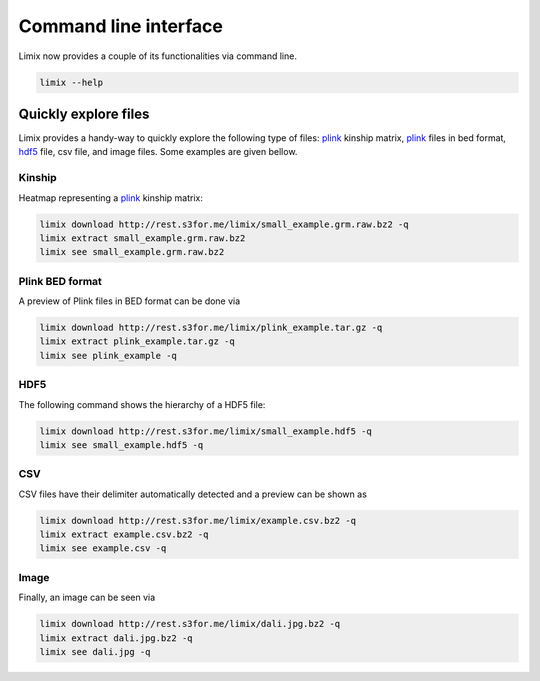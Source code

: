 **********************
Command line interface
**********************

Limix now provides a couple of its functionalities via command line.

.. code-block:: bash

    limix --help

.. doctest::
    :hide:

    >>> import limix
    >>> limix.main(['--help'])
    usage: limix [-h] {see,download,extract,estimate-kinship} ...
    <BLANKLINE>
    optional arguments:
      -h, --help            show this help message and exit
    <BLANKLINE>
    subcommands:
      {see,download,extract,estimate-kinship}

Quickly explore files
^^^^^^^^^^^^^^^^^^^^^

Limix provides a handy-way to quickly explore the following type of
files: plink_ kinship matrix, plink_ files in bed format, hdf5_ file,
csv file, and image files.
Some examples are given bellow.

Kinship
-------

Heatmap representing a plink_ kinship matrix:

.. code-block:: bash

    limix download http://rest.s3for.me/limix/small_example.grm.raw.bz2 -q
    limix extract small_example.grm.raw.bz2
    limix see small_example.grm.raw.bz2

.. image:: imgs/example.grm.raw.png
   :width: 400px

Plink BED format
----------------

A preview of Plink files in BED format can be done via

.. code-block:: bash

    limix download http://rest.s3for.me/limix/plink_example.tar.gz -q
    limix extract plink_example.tar.gz -q
    limix see plink_example -q

.. doctest::
    :hide:

    >>> import  limix
    >>>
    >>> url = "http://rest.s3for.me/limix/plink_example.tar.gz"
    >>> limix.util.download(url, verbose=False)
    >>> limix.util.extract("plink_example.tar.gz", verbose=False)
    >>> limix.io.plink.see_bed("plink_example", verbose=False)
    --------------------------------- Samples ---------------------------------
       chrom                    snp   cm       pos    a0                 a1   i
    0     22        snp_22_18958209  0.0  18958209     A                  G   0
    1     22        snp_22_19597806  0.0  19597806     T                  C   1
    2     22        snp_22_20171368  0.0  20171368     T                  C   2
    3     22        snp_22_20179046  0.0  20179046     T                  C   3
    4     22        snp_22_20828867  0.0  20828867     T                  C   4
    5     22        snp_22_21350645  0.0  21350645     T                  C   5
    6     22        snp_22_21387385  0.0  21387385     A                  T   6
    7     22        snp_22_22061099  0.0  22061099     A                  G   7
    8     22        snp_22_22329747  0.0  22329747     T                  G   8
    9     22        snp_22_22800690  0.0  22800690     A                  T   9
    10    22        snp_22_23106822  0.0  23106822     T                  C  10
    11    22        snp_22_23705439  0.0  23705439     C                  T  11
    12    22        snp_22_23805130  0.0  23805130     C                  A  12
    13    22        snp_22_24677829  0.0  24677829     C                  T  13
    14    22        snp_22_24944782  0.0  24944782     A                  G  14
    15    22        snp_22_25825092  0.0  25825092     A                  G  15
    16    22        snp_22_26247607  0.0  26247607     T                  C  16
    17    22        snp_22_26585094  0.0  26585094     A                  T  17
    18    22        snp_22_26675434  0.0  26675434     A                  C  18
    19    22   indel:1I_22_27387365  0.0  27387365    TA                  T  19
    20    22        snp_22_27520325  0.0  27520325     A                  T  20
    21    22        snp_22_28178514  0.0  28178514     T                  C  21
    22    22        snp_22_29960768  0.0  29960768     G                  T  22
    23    22        snp_22_30253157  0.0  30253157     A                  G  23
    24    22   indel:4D_22_30663957  0.0  30663957     G              GCAGA  24
    25    22        snp_22_30901592  0.0  30901592     C                  T  25
    26    22        snp_22_30937512  0.0  30937512     G                  A  26
    27    22        snp_22_31024375  0.0  31024375     A                  C  27
    28    22        snp_22_31102820  0.0  31102820     G                  A  28
    29    22        snp_22_31496200  0.0  31496200     T                  C  29
    ..   ...                    ...  ...       ...   ...                ...  ..
    70    22        snp_22_43779140  0.0  43779140     T                  C  70
    71    22   indel:1D_22_43820821  0.0  43820821     C                 CG  71
    72    22        snp_22_44052552  0.0  44052552     C                  T  72
    73    22        snp_22_44162123  0.0  44162123     A                  G  73
    74    22        snp_22_44657401  0.0  44657401     A                  G  74
    75    22        snp_22_44933193  0.0  44933193     C                  A  75
    76    22        snp_22_45136558  0.0  45136558     G                  A  76
    77    22        snp_22_45442509  0.0  45442509     C                  A  77
    78    22        snp_22_46289699  0.0  46289699     C                  T  78
    79    22        snp_22_46650858  0.0  46650858     C                  A  79
    80    22        snp_22_46665209  0.0  46665209     A                  G  80
    81    22        snp_22_46870068  0.0  46870068     T                  C  81
    82    22        snp_22_46938676  0.0  46938676     C                  T  82
    83    22        snp_22_47061834  0.0  47061834     A                  G  83
    84    22        snp_22_47500904  0.0  47500904     T                  C  84
    85    22        snp_22_47586093  0.0  47586093     C                  T  85
    86    22        snp_22_47627719  0.0  47627719     T                  C  86
    87    22        snp_22_47772918  0.0  47772918     C                  G  87
    88    22   indel:3I_22_48207120  0.0  48207120  CCAG                  C  88
    89    22        snp_22_48439843  0.0  48439843     C                  A  89
    90    22        snp_22_48740730  0.0  48740730     T                  C  90
    91    22  indel:16D_22_48777234  0.0  48777234     A  AACCCAGGAGAGGATCG  91
    92    22        snp_22_48836042  0.0  48836042     G                  A  92
    93    22        snp_22_49010580  0.0  49010580     T                  C  93
    94    22        snp_22_49335866  0.0  49335866     A                  G  94
    95    22   indel:4D_22_49340059  0.0  49340059     G              GAGAC  95
    96    22        snp_22_49362308  0.0  49362308     C                  T  96
    97    22        snp_22_49473688  0.0  49473688     T                  C  97
    98    22        snp_22_49568955  0.0  49568955     G                  A  98
    99    22        snp_22_50837415  0.0  50837415     A                  G  99
    <BLANKLINE>
    [100 rows x 7 columns]
    ------------------- Genotype -------------------
        fid      iid father mother gender trait    i
    0     0  HG00105      0      0      0    -9    0
    1     0  HG00107      0      0      0    -9    1
    2     0  HG00115      0      0      0    -9    2
    3     0  HG00132      0      0      0    -9    3
    4     0  HG00145      0      0      0    -9    4
    5     0  HG00157      0      0      0    -9    5
    6     0  HG00181      0      0      0    -9    6
    7     0  HG00308      0      0      0    -9    7
    8     0  HG00365      0      0      0    -9    8
    9     0  HG00371      0      0      0    -9    9
    10    0  HG00379      0      0      0    -9   10
    11    0  HG00380      0      0      0    -9   11
    12    0  HG01789      0      0      0    -9   12
    13    0  HG01790      0      0      0    -9   13
    14    0  HG01791      0      0      0    -9   14
    15    0  HG02215      0      0      0    -9   15
    16    0  NA06985      0      0      0    -9   16
    17    0  NA07346      0      0      0    -9   17
    18    0  NA11832      0      0      0    -9   18
    19    0  NA11840      0      0      0    -9   19
    20    0  NA11881      0      0      0    -9   20
    21    0  NA11918      0      0      0    -9   21
    22    0  NA12005      0      0      0    -9   22
    23    0  NA12156      0      0      0    -9   23
    24    0  NA12234      0      0      0    -9   24
    25    0  NA12760      0      0      0    -9   25
    26    0  NA12762      0      0      0    -9   26
    27    0  NA12776      0      0      0    -9   27
    28    0  NA12813      0      0      0    -9   28
    29    0  NA18488      0      0      0    -9   29
    ..   ..      ...    ...    ...    ...   ...  ...
    435   0  NA20785      0      0      0    -9  435
    436   0  NA20786      0      0      0    -9  436
    437   0  NA20787      0      0      0    -9  437
    438   0  NA20790      0      0      0    -9  438
    439   0  NA20792      0      0      0    -9  439
    440   0  NA20795      0      0      0    -9  440
    441   0  NA20796      0      0      0    -9  441
    442   0  NA20797      0      0      0    -9  442
    443   0  NA20798      0      0      0    -9  443
    444   0  NA20799      0      0      0    -9  444
    445   0  NA20800      0      0      0    -9  445
    446   0  NA20801      0      0      0    -9  446
    447   0  NA20802      0      0      0    -9  447
    448   0  NA20803      0      0      0    -9  448
    449   0  NA20804      0      0      0    -9  449
    450   0  NA20805      0      0      0    -9  450
    451   0  NA20806      0      0      0    -9  451
    452   0  NA20807      0      0      0    -9  452
    453   0  NA20808      0      0      0    -9  453
    454   0  NA20809      0      0      0    -9  454
    455   0  NA20810      0      0      0    -9  455
    456   0  NA20811      0      0      0    -9  456
    457   0  NA20812      0      0      0    -9  457
    458   0  NA20813      0      0      0    -9  458
    459   0  NA20814      0      0      0    -9  459
    460   0  NA20815      0      0      0    -9  460
    461   0  NA20816      0      0      0    -9  461
    462   0  NA20819      0      0      0    -9  462
    463   0  NA20826      0      0      0    -9  463
    464   0  NA20828      0      0      0    -9  464
    <BLANKLINE>
    [465 rows x 7 columns]

.. testcleanup::

    import os
    from glob import glob
    for f in glob("some_plink_files*"):
        os.unlink(f)

HDF5
----

The following command shows the hierarchy of a HDF5 file:

.. code-block:: bash

    limix download http://rest.s3for.me/limix/small_example.hdf5 -q
    limix see small_example.hdf5 -q

.. doctest::
    :hide:

    >>> import limix
    >>>
    >>> url = "http://rest.s3for.me/limix/small_example.hdf5"
    >>> limix.util.download(url, verbose=False)
    >>> limix.io.hdf5.see_hdf5("small_example.hdf5", verbose=False)
    /
      +--genotype
         +--col_header
         |  +--chrom [|S8, (100,)]
         |  +--pos [int64, (100,)]
         +--matrix [uint8, (183, 100)]
         +--row_header
            +--sample_ID [|S7, (183,)]


.. testcleanup::

    import os
    from glob import glob
    for f in glob("example*"):
        os.unlink(f)

CSV
---

CSV files have their delimiter automatically detected and a preview can be
shown as

.. code-block:: bash

    limix download http://rest.s3for.me/limix/example.csv.bz2 -q
    limix extract example.csv.bz2 -q
    limix see example.csv -q

.. doctest::
    :hide:

    >>> import limix
    >>>
    >>> url = "http://rest.s3for.me/limix/example.csv.bz2"
    >>> limix.util.download(url, verbose=False)
    >>> limix.util.extract("example.csv.bz2", verbose=False)
    >>> limix.io.csv.see("example.csv", verbose=False, header=None)
                   0   1   2   3   4   5   6   7   8   9   ... 456 457 458 459  \
    0  snp_22_16050408   A   A   A   A   A   A   A   A   A ...   B   B   B   B
    1  snp_22_16050612   A   A   A   A   A   A   A   A   A ...   B   B   B   B
    2  snp_22_16050678   A   A   A   A   A   A   A   A   A ...   B   B   B   B
    3  snp_22_16051107   A   A   A   A   A   A   A   A   A ...   B   B   B   B
    4  snp_22_16051249   A   A   A   A   A   A   A   A   A ...   B   B   B   B
    <BLANKLINE>
        460 461 462 463 464 465
    0   B   B   B   B   B   B
    1   B   B   B   B   B   B
    2   B   B   B   B   B   B
    3   B   B   B   B   B   B
    4   B   B   C   C   B   B
    <BLANKLINE>
    [5 rows x 466 columns]

Image
-----

Finally, an image can be seen via

.. code-block:: bash

    limix download http://rest.s3for.me/limix/dali.jpg.bz2 -q
    limix extract dali.jpg.bz2 -q
    limix see dali.jpg -q

.. image:: imgs/dali.jpg
   :width: 400px

.. _plink: https://www.cog-genomics.org/plink2
.. _hdf5: https://support.hdfgroup.org/HDF5/
